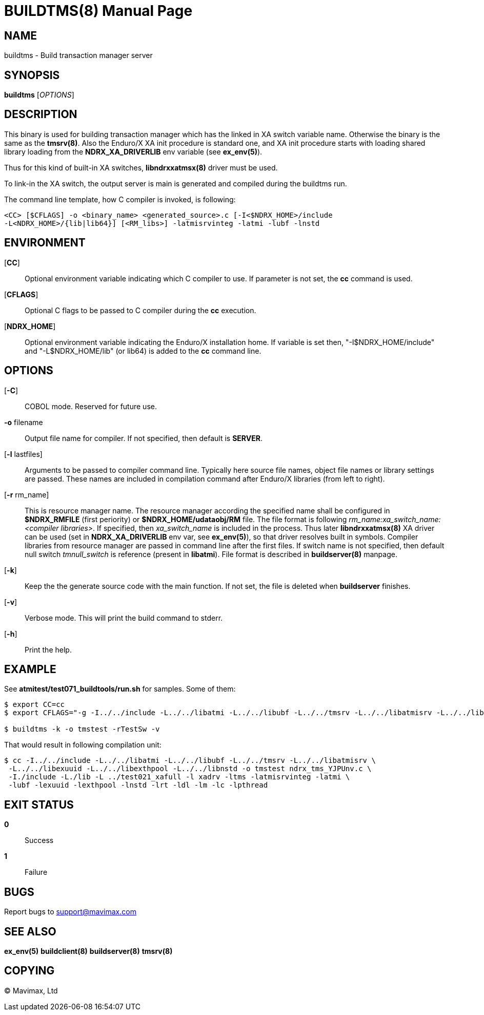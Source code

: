 BUILDTMS(8)
===========
:doctype: manpage


NAME
----
buildtms - Build transaction manager server


SYNOPSIS
--------
*buildtms* ['OPTIONS']


DESCRIPTION
-----------
This binary is used for building transaction manager which has the linked in XA
switch variable name. Otherwise the binary is the same as the *tmsrv(8)*. Also
the Enduro/X XA init procedure is standard one, and XA init procedure starts with
loading shared library loading from the *NDRX_XA_DRIVERLIB* env variable (see *ex_env(5)*).

Thus for this kind of built-in XA switches, *libndrxxatmsx(8)* driver must be used.

To link-in the XA switch, the output server is main is generated and compiled
during the buildtms run.

The command line template, how C compiler is invoked, is following:

--------------------------------------------------------------------------------
<CC> [$CFLAGS] -o <binary_name> <generated_source>.c [-I<$NDRX_HOME>/include 
-L<NDRX_HOME>/{lib|lib64}] [<RM_libs>] -latmisrvinteg -latmi -lubf -lnstd
--------------------------------------------------------------------------------

ENVIRONMENT
-----------
[*CC*]::
Optional environment variable indicating which C compiler to use. If parameter is
not set, the *cc* command is used.

[*CFLAGS*]::
Optional C flags to be passed to C compiler during the *cc* execution.

[*NDRX_HOME*]::
Optional environment variable indicating the Enduro/X installation home. If variable
is set then, "-I$NDRX_HOME/include" and "-L$NDRX_HOME/lib" (or lib64) is added 
to the *cc* command line.

OPTIONS
-------

[*-C*]::
COBOL mode. Reserved for future use.

*-o* filename::
Output file name for compiler. If not specified, then default is *SERVER*.

[*-l* lastfiles]::
Arguments to be passed to compiler command line. Typically here source file names, object
file names or library settings are passed. These names are included in compilation command
after Enduro/X libraries (from left to right).

[*-r* rm_name]::
This is resource manager name. The resource manager according the specified name
shall be configured in *$NDRX_RMFILE* (first periority) or *$NDRX_HOME/udataobj/RM* file.
The file format is following 'rm_name:xa_switch_name:<compiler libraries>'. If 
specified, then 'xa_switch_name' is included in the process. Thus later *libndrxxatmsx(8)*
XA driver can be used (set in *NDRX_XA_DRIVERLIB* env var, see *ex_env(5)*), 
so that driver resolves built in symbols. Compiler libraries from resource manager 
are passed in command line after the first files. If switch name is not specified,
then default null switch 'tmnull_switch' is reference (present in *libatmi*).
File format is described in *buildserver(8)* manpage.

[*-k*]::
Keep the the generate source code with the main function. If not set, the file
is deleted when *buildserver* finishes.

[*-v*]::
Verbose mode. This will print the build command to stderr.

[*-h*]::
Print the help.

EXAMPLE
-------
See *atmitest/test071_buildtools/run.sh* for samples. Some of them:

--------------------------------------------------------------------------------
$ export CC=cc
$ export CFLAGS="-g -I../../include -L../../libatmi -L../../libubf -L../../tmsrv -L../../libatmisrv -L../../libexuuid -L../../libexthpool -L../../libnstd"

$ buildtms -k -o tmstest -rTestSw -v

--------------------------------------------------------------------------------

That would result in following compilation unit:

--------------------------------------------------------------------------------

$ cc -I../../include -L../../libatmi -L../../libubf -L../../tmsrv -L../../libatmisrv \
 -L../../libexuuid -L../../libexthpool -L../../libnstd -o tmstest ndrx_tms_YJPUnv.c \
 -I./include -L./lib -L ../test021_xafull -l xadrv -ltms -latmisrvinteg -latmi \
 -lubf -lexuuid -lexthpool -lnstd -lrt -ldl -lm -lc -lpthread

--------------------------------------------------------------------------------


EXIT STATUS
-----------
*0*::
Success

*1*::
Failure

BUGS
----
Report bugs to support@mavimax.com

SEE ALSO
--------
*ex_env(5)* *buildclient(8)* *buildserver(8)* *tmsrv(8)*

COPYING
-------
(C) Mavimax, Ltd

